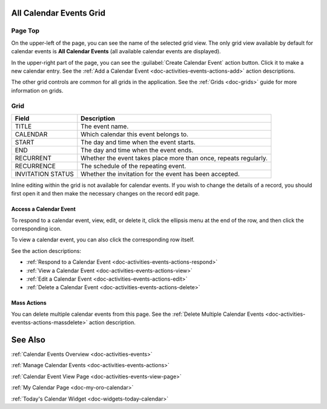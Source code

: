.. _doc-activities-events-grid:


All Calendar Events Grid
========================

.. image:: /user_guide/img/getting_started/activities/activities_events.png

Page Top
^^^^^^^^

On the upper-left of the page, you can see the name of the selected grid view. The only grid view available by default for calendar events is **All Calendar Events** (all available calendar events are displayed).

In the upper-right part of the page, you can see the :guilabel:`Create Calendar Event` action button. Click it to make a new calendar entry. See the :ref:`Add a Calendar Event <doc-activities-events-actions-add>` action descriptions.

The other grid controls are common for all grids in the application. See the :ref:`Grids <doc-grids>` guide for more information on grids.

Grid
^^^^

+-------------------+------------------------------------------------------------------+
| Field             | Description                                                      |
+===================+==================================================================+
| TITLE             | The event name.                                                  |
+-------------------+------------------------------------------------------------------+
| CALENDAR          | Which calendar this event belongs to.                            |
+-------------------+------------------------------------------------------------------+
| START             | The day and time when the event starts.                          |
+-------------------+------------------------------------------------------------------+
| END               | The day and time when the event ends.                            |
+-------------------+------------------------------------------------------------------+
| RECURRENT         | Whether the event takes place more than once, repeats regularly. |
+-------------------+------------------------------------------------------------------+
| RECURRENCE        | The schedule of the repeating event.                             |
+-------------------+------------------------------------------------------------------+
| INVITATION STATUS | Whether the invitation for the event has been accepted.          |
+-------------------+------------------------------------------------------------------+

Inline editing within the grid is not available for calendar events. If you wish to change the details of a record, you should first open it and then make the necessary changes on the record edit page.

Access a Calendar Event
~~~~~~~~~~~~~~~~~~~~~~~

To respond to a calendar event, view, edit, or delete it, click the ellipsis menu at the end of the row, and then click the corresponding icon.

To view a calendar event, you can also click the corresponding row itself.

.. image:: /user_guide/img/getting_started/activities/activities_events_grid_actions.png

See the action descriptions:

- :ref:`Respond to a Calendar Event <doc-activities-events-actions-respond>`
- :ref:`View a Calendar Event <doc-activities-events-actions-view>`
- :ref:`Edit a Calendar Event <doc-activities-events-actions-edit>`
- :ref:`Delete a Calendar Event <doc-activities-events-actions-delete>`

Mass Actions
~~~~~~~~~~~~

You can delete multiple calendar events from this page. See the :ref:`Delete Multiple Calendar Events <doc-activities-eventss-actions-massdelete>` action description.



See Also
========

:ref:`Calendar Events Overview <doc-activities-events>`

:ref:`Manage Calendar Events <doc-activities-events-actions>`

:ref:`Calendar Event View Page <doc-activities-events-view-page>`

:ref:`My Calendar Page <doc-my-oro-calendar>`

:ref:`Today's Calendar Widget <doc-widgets-today-calendar>`

